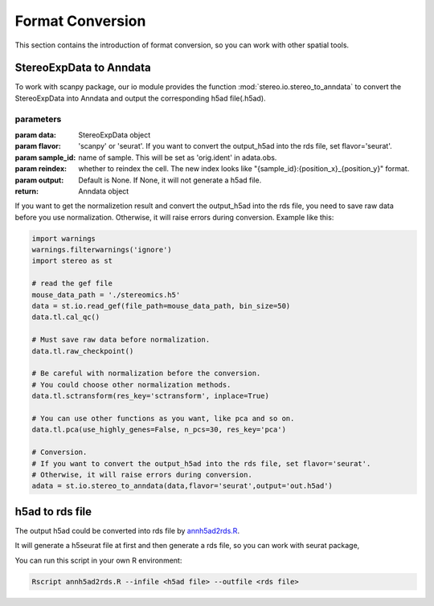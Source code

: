 Format Conversion
==================
This section contains the introduction of format conversion, so you can work with other spatial tools.

StereoExpData to Anndata
-------------------------
To work with scanpy package, our io module provides the function :mod:`stereo.io.stereo_to_anndata` to convert the StereoExpData into Anndata and output the
corresponding h5ad file(.h5ad).

parameters
~~~~~~~~~~~~~~~

:param data: StereoExpData object
:param flavor: 'scanpy' or 'seurat'. If you want to convert the output_h5ad into the rds file, set flavor='seurat'.
:param sample_id: name of sample. This will be set as 'orig.ident' in adata.obs.
:param reindex: whether to reindex the cell. The new index looks like "{sample_id}:{position_x}_{position_y}" format.
:param output: Default is None. If None, it will not generate a h5ad file.
:return: Anndata object

If you want to get the normalizetion result and convert the output_h5ad into the rds file,
you need to save raw data before you use normalization. Otherwise, it will raise errors during conversion.
Example like this:

.. code:: python

    import warnings
    warnings.filterwarnings('ignore')
    import stereo as st

    # read the gef file
    mouse_data_path = './stereomics.h5'
    data = st.io.read_gef(file_path=mouse_data_path, bin_size=50)
    data.tl.cal_qc()

    # Must save raw data before normalization.
    data.tl.raw_checkpoint()

    # Be careful with normalization before the conversion.
    # You could choose other normalization methods.
    data.tl.sctransform(res_key='sctransform', inplace=True)

    # You can use other functions as you want, like pca and so on.
    data.tl.pca(use_highly_genes=False, n_pcs=30, res_key='pca')

    # Conversion.
    # If you want to convert the output_h5ad into the rds file, set flavor='seurat'.
    # Otherwise, it will raise errors during conversion.
    adata = st.io.stereo_to_anndata(data,flavor='seurat',output='out.h5ad')

h5ad to rds file
----------------------------------
The output h5ad could be converted into rds file by `annh5ad2rds.R <https://github.com/BGIResearch/stereopy/blob/dev/docs/source/_static/annh5ad2rds.R>`_.

It will generate a h5seurat file at first and then generate a rds file, so you can work with seurat package,

You can run this script in your own R environment:

.. code:: bash

    Rscript annh5ad2rds.R --infile <h5ad file> --outfile <rds file>
